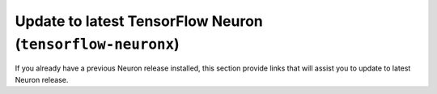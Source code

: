 
.. tensorflow-neuronx-al2-update:

Update to latest TensorFlow Neuron  (``tensorflow-neuronx``)
^^^^^^^^^^^^^^^^^^^^^^^^^^^^^^^^^^^^^^^^^^^^^^^^^^^^^^^^^^^^^

If you already have a previous Neuron release installed, this section provide links that will assist you to update to latest Neuron release.


.. tab-set::

    .. tab-item:: Tensorflow 2.10.1

        .. include:: /frameworks/torch/torch-neuronx/setup/note-setup-general.rst

        .. include:: /src/helperscripts/installationScripts/python_instructions.txt
            :start-line: 122
            :end-line: 123


    .. tab-item:: Tensorflow 2.9.3

        .. include:: /frameworks/torch/torch-neuronx/setup/note-setup-general.rst

        .. include:: /src/helperscripts/installationScripts/python_instructions.txt
            :start-line: 125
            :end-line: 126


    .. tab-item:: Tensorflow 2.8.4

        .. include:: /frameworks/torch/torch-neuronx/setup/note-setup-general.rst

        .. include:: /src/helperscripts/installationScripts/python_instructions.txt
            :start-line: 128
            :end-line: 129
